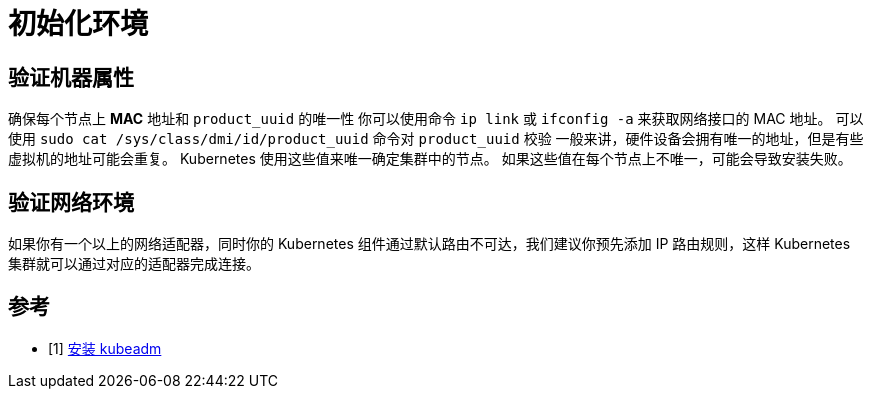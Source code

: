 = 初始化环境

== 验证机器属性

确保每个节点上 *MAC* 地址和 `product_uuid` 的唯一性 你可以使用命令 `ip link` 或 `ifconfig -a` 来获取网络接口的 MAC 地址。 可以使用 `sudo cat /sys/class/dmi/id/product_uuid` 命令对 `product_uuid` 校验 一般来讲，硬件设备会拥有唯一的地址，但是有些虚拟机的地址可能会重复。 Kubernetes 使用这些值来唯一确定集群中的节点。 如果这些值在每个节点上不唯一，可能会导致安装失败。

== 验证网络环境

如果你有一个以上的网络适配器，同时你的 Kubernetes 组件通过默认路由不可达，我们建议你预先添加 IP 路由规则，这样 Kubernetes 集群就可以通过对应的适配器完成连接。

== 参考

- [1] link:https://kubernetes.io/zh-cn/docs/setup/production-environment/tools/kubeadm/install-kubeadm/[安装 kubeadm]
